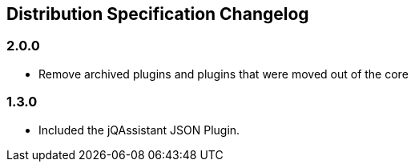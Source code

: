 == Distribution Specification Changelog

=== 2.0.0

* Remove archived plugins and plugins that were moved out of the core

=== 1.3.0

* Included the jQAssistant JSON Plugin.


